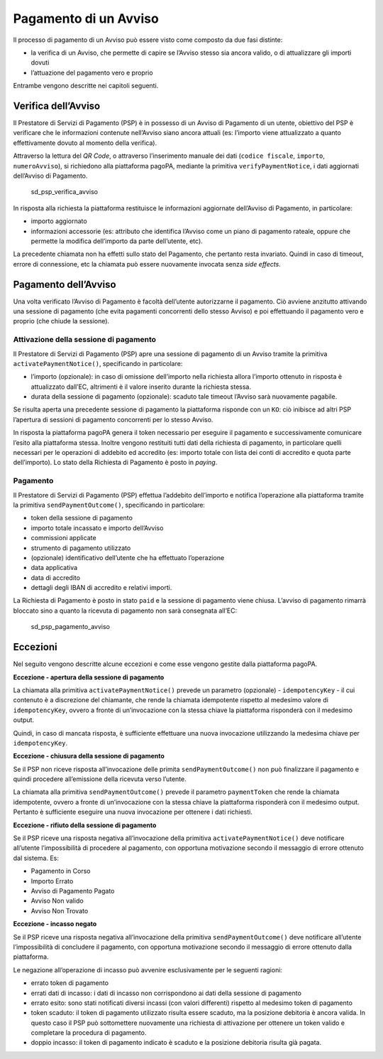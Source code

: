 Pagamento di un Avviso
======================

Il processo di pagamento di un Avviso può essere visto come composto da
due fasi distinte:

-  la verifica di un Avviso, che permette di capire se l’Avviso stesso
   sia ancora valido, o di attualizzare gli importi dovuti
-  l’attuazione del pagamento vero e proprio

Entrambe vengono descritte nei capitoli seguenti.

Verifica dell’Avviso
--------------------

Il Prestatore di Servizi di Pagamento (PSP) è in possesso di un Avviso
di Pagamento di un utente, obiettivo del PSP è verificare che le
informazioni contenute nell’Avviso siano ancora attuali (es: l’importo
viene attualizzato a quanto effettivamente dovuto al momento della
verifica).

Attraverso la lettura del *QR Code*, o attraverso l’inserimento manuale
dei dati (``codice fiscale``, ``importo``, ``numeroAvviso``), si
richiedono alla piattaforma pagoPA, mediante la primitiva
``verifyPaymentNotice``\ ​, i dati aggiornati del​l’Avviso di Pagamento.

.. figure:: ../diagrams/sd_psp_verifica_avviso.png
   :alt: sd_psp_verifica_avviso

   sd_psp_verifica_avviso

In risposta alla richiesta la piattaforma restituisce le informazioni
aggiornate dell’Avviso di Pagamento, in particolare:

-  importo aggiornato
-  informazioni accessorie (es: attributo che identifica l’Avviso come
   un piano di pagamento rateale, oppure che permette la modifica
   dell’importo da parte dell’utente, etc).

La precedente chiamata non ha effetti sullo stato del Pagamento, che
pertanto resta invariato. Quindi in caso di timeout, errore di
connessione, etc la chiamata può essere nuovamente invocata senza *side
effects*.

Pagamento dell’Avviso
---------------------

Una volta verificato l’Avviso di Pagamento è facoltà dell’utente
autorizzarne il pagamento. Ciò avviene anzitutto attivando una sessione
di pagamento (che evita pagamenti concorrenti dello stesso Avviso) e poi
effettuando il pagamento vero e proprio (che chiude la sessione).

Attivazione della sessione di pagamento
~~~~~~~~~~~~~~~~~~~~~~~~~~~~~~~~~~~~~~~

Il Prestatore di Servizi di Pagamento (PSP) apre una sessione di
pagamento di un Avviso tramite la primitiva
​\ ``activatePaymentNotice​()``, specificando in particolare:

-  l’importo (opzionale): in caso di omissione dell’importo nella
   richiesta allora l’importo ottenuto in risposta è attualizzato
   dall’EC, altrimenti è il valore inserito durante la richiesta stessa.
-  durata della sessione di pagamento (opzionale): scaduto tale timeout
   l’Avviso sarà nuovamente pagabile.

Se risulta aperta una precedente sessione di pagamento la piattaforma
risponde con un ``KO``: ciò inibisce ad altri PSP l’apertura di sessioni
di pagamento concorrenti per lo stesso Avviso.

In risposta la piattaforma pagoPA genera il token necessario per
eseguire il pagamento e successivamente comunicare l’esito alla
piattaforma stessa. Inoltre vengono restituiti tutti dati della
richiesta di pagamento, in particolare quelli necessari per le
operazioni di addebito ed accredito (es: importo totale con lista dei
conti di accredito e quota parte dell’importo). Lo stato della Richiesta
di Pagamento è posto in ​\ *paying*.

Pagamento
~~~~~~~~~

Il Prestatore di Servizi di Pagamento (PSP) effettua l’addebito
dell’importo e notifica l’operazione alla piattaforma tramite la
primitiva ``sendPaymentOutcome()``\ ​, specificando in particolare:

-  token della sessione di pagamento
-  importo totale incassato e importo dell’Avviso
-  commissioni applicate
-  strumento di pagamento utilizzato
-  (opzionale) identificativo dell’utente che ha effettuato l’operazione
-  data applicativa
-  data di accredito
-  dettagli degli IBAN di accredito e relativi importi.

La Richiesta di Pagamento è posto in stato ​\ ``paid`` e la sessione di
pagamento viene chiusa. L’avviso di pagamento rimarrà bloccato sino a
quanto la ricevuta di pagamento non sarà consegnata all’EC:

.. figure:: ../diagrams/sd_psp_pagamento_avviso.png
   :alt: sd_psp_pagamento_avviso

   sd_psp_pagamento_avviso

Eccezioni
---------

Nel seguito vengono descritte alcune eccezioni e come esse vengono
gestite dalla piattaforma pagoPA.

**Eccezione - apertura della sessione di pagamento**

La chiamata alla primitiva ​\ ``activatePaymentNotice​()`` prevede un
parametro (opzionale) - ``idempotencyKey`` - il cui contenuto è a
discrezione del chiamante, che rende la chiamata idempotente rispetto al
medesimo valore di ``idempotencyKey``, ovvero a fronte di un’invocazione
con la stessa chiave la piattaforma risponderà con il medesimo output.

Quindi, in caso di mancata risposta, è sufficiente effettuare una nuova
invocazione utilizzando la medesima chiave per ``idempotencyKey``.

**Eccezione - chiusura della sessione di pagamento**

Se il PSP non riceve risposta all’invocazione delle primita
``sendPaymentOutcome()`` non può finalizzare il pagamento e quindi
procedere all’emissione della ricevuta verso l’utente.

La chiamata alla primitiva ​\ ``sendPaymentOutcome​()`` prevede il
parametro ``paymentToken`` che rende la chiamata idempotente, ovvero a
fronte di un’invocazione con la stessa chiave la piattaforma risponderà
con il medesimo output. Pertanto è sufficiente eseguire una nuova
invocazione per ottenere i dati richiesti.

**Eccezione - rifiuto della sessione di pagamento**

Se il PSP riceve una risposta negativa all’invocazione della primitiva
``activatePaymentNotice()`` deve notificare all’utente l’impossibilità
di procedere al pagamento, con opportuna motivazione secondo il
messaggio di errore ottenuto dal sistema. Es:

-  Pagamento in Corso
-  Importo Errato
-  Avviso di Pagamento Pagato
-  Avviso Non valido
-  Avviso Non Trovato

**Eccezione - incasso negato**

Se il PSP riceve una risposta negativa all’invocazione della primitiva
``sendPaymentOutcome()`` deve notificare all’utente l’impossibilità di
concludere il pagamento, con opportuna motivazione secondo il messaggio
di errore ottenuto dalla piattaforma.

Le negazione all’operazione di incasso può avvenire esclusivamente per
le seguenti ragioni:

-  errato token di pagamento
-  errati dati di incasso: i dati di incasso non corrispondono ai dati
   della sessione di pagamento
-  errato esito: sono stati notificati diversi incassi (con valori
   differenti) rispetto al medesimo token di pagamento
-  token scaduto: il token di pagamento utilizzato risulta essere
   scaduto, ma la posizione debitoria è ancora valida. In questo caso il
   PSP può sottomettere nuovamente una richiesta di attivazione per
   ottenere un token valido e completare la procedura di pagamento.
-  doppio incasso: il token di pagamento indicato è scaduto e la
   posizione debitoria risulta già pagata.
